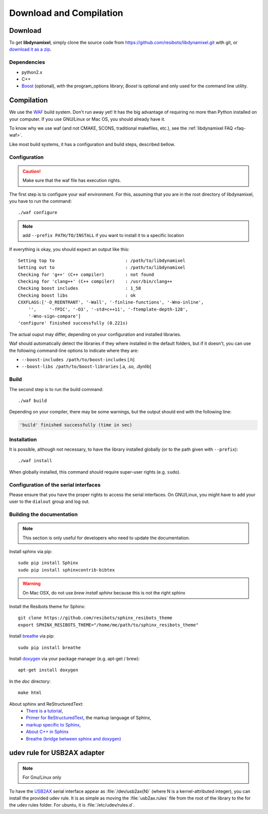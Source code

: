 .. _download_and_compilation:

Download and Compilation
========================

Download
--------

To get **libdynamixel**, simply clone the source code from https://github.com/resibots/libdynamixel.git with git, or `download it as a zip <https://github.com/resibots/libdynamixel/archive/master.zip>`__.

.. todo:: We whould handle versions here and propose to download version 2.1 that should be published at the same time as the documentation.

Dependencies
~~~~~~~~~~~~

* python2.x
* C++
* `Boost <http://www.boost.org>`_ (optional), with the program_options library; `Boost` is optional and only used for the command line utility.

Compilation
-----------

We use  the `WAF <https://waf.io>`_  build system. Don't run away yet! It has the big advantage of requiring no more than Python installed on your computer. If you use GNU/Linux or Mac OS, you should already have it.

To know why we use waf (and not CMAKE, SCONS, traditional makefiles, etc.), see the :ref:`libdynamixel FAQ <faq-waf>`.

Like most build systems, it has a configuration and build steps, described bellow.

.. highlight:: shell

Configuration
~~~~~~~~~~~~~

.. caution::
    Make sure that the waf file has execution rights.

The first step is to configure your waf environment. For this, assuming that you are in the root directory of libdynamixel, you have to run the command::

    ./waf configure

.. note::
    add ``--prefix PATH/TO/INSTALL`` if you want to install it to a specific location

If everything is okay, you should expect an output like this::

    Setting top to                           : /path/to/libdynamixel
    Setting out to                           : /path/to/libdynamixel
    Checking for 'g++' (C++ compiler)        : not found
    Checking for 'clang++' (C++ compiler)    : /usr/bin/clang++
    Checking boost includes                  : 1_58
    Checking boost libs                      : ok
    CXXFLAGS:['-D_REENTRANT', '-Wall', '-finline-functions', '-Wno-inline',
        '',     '-fPIC', '-O3', '-std=c++11', '-ftemplate-depth-128',
        '-Wno-sign-compare']
    'configure' finished successfully (0.221s)

The actual ouput may differ, depending on your configuration and installed libraries.

Waf should automatically detect the libraries if they where installed in the default folders, but if it doesn't,
you can use the following command-line options to indicate where they are:

* ``--boost-includes /path/to/boost-includes`` [.h]
* ``--boost-libs /path/to/boost-libraries`` [.a, .so, .dynlib]

Build
~~~~~

The second step is to run the build command::

    ./waf build

Depending on your compiler, there may be some warnings, but the output should end with the following line:

.. code-block:: none

    'build' finished successfully (time in sec)

Installation
~~~~~~~~~~~~

It is possible, although not necessary, to have the library installed globally (or to the path given with ``--prefix``)::

    ./waf install

When globally installed, this command should require super-user rights (e.g. ``sudo``).

Configuration of the serial interfaces
~~~~~~~~~~~~~~~~~~~~~~~~~~~~~~~~~~~~~~

Please ensure that you have the proper rights to access the serial interfaces. On GNU/Linux, you might have to add your user to the ``dialout`` group and log out.

Building the documentation
~~~~~~~~~~~~~~~~~~~~~~~~~~

.. note::
    This section is only useful for developers who need to update the documentation.

Install sphinx via pip: ::

    sudo pip install Sphinx
    sudo pip install sphinxcontrib-bibtex

.. warning::

  On Mac OSX, do not use `brew install sphinx` because this is not the right sphinx

Install the Resibots theme for Sphinx::

    git clone https://github.com/resibots/sphinx_resibots_theme
    export SPHINX_RESIBOTS_THEME="/home/me/path/to/sphinx_resibots_theme"

Install `breathe <https://breathe.readthedocs.io/en/latest/>`_ via pip::

    sudo pip install breathe

Install `doxygen <http://www.stack.nl/~dimitri/doxygen/>`_ via your package manager (e.g. apt-get / brew)::

    apt-get install doxygen

In the `doc` directory::

    make html

About sphinx and ReStructuredText:
  - `There is a tutorial <http://sphinx-doc.org/tutorial.html>`_,
  - `Primer for ReStructuredText <http://sphinx-doc.org/rest.html>`_, the markup language of Sphinx,
  - `markup specific to Sphinx <http://sphinx-doc.org/markup/index.html>`_,
  - `About C++ in Sphinx <http://sphinx-doc.org/domains.html#id2>`_
  - `Breathe (bridge between sphinx and doxygen) <https://breathe.readthedocs.org/en/latest/>`_

udev rule for USB2AX adapter
----------------------------

.. note:: For Gnu/Linux only

To have the `USB2AX <http://www.xevelabs.com/doku.php?id=product:usb2ax:usb2ax>`__ serial interface appear as :file:`/dev/usb2ax{N}` (where N is a kernel-attributed integer), you can install the provided udev rule. It is as simple as moving the :file:`usb2ax.rules` file from the root of the library to the for the udev rules folder. For ubuntu, it is :file:`/etc/udev/rules.d`.
